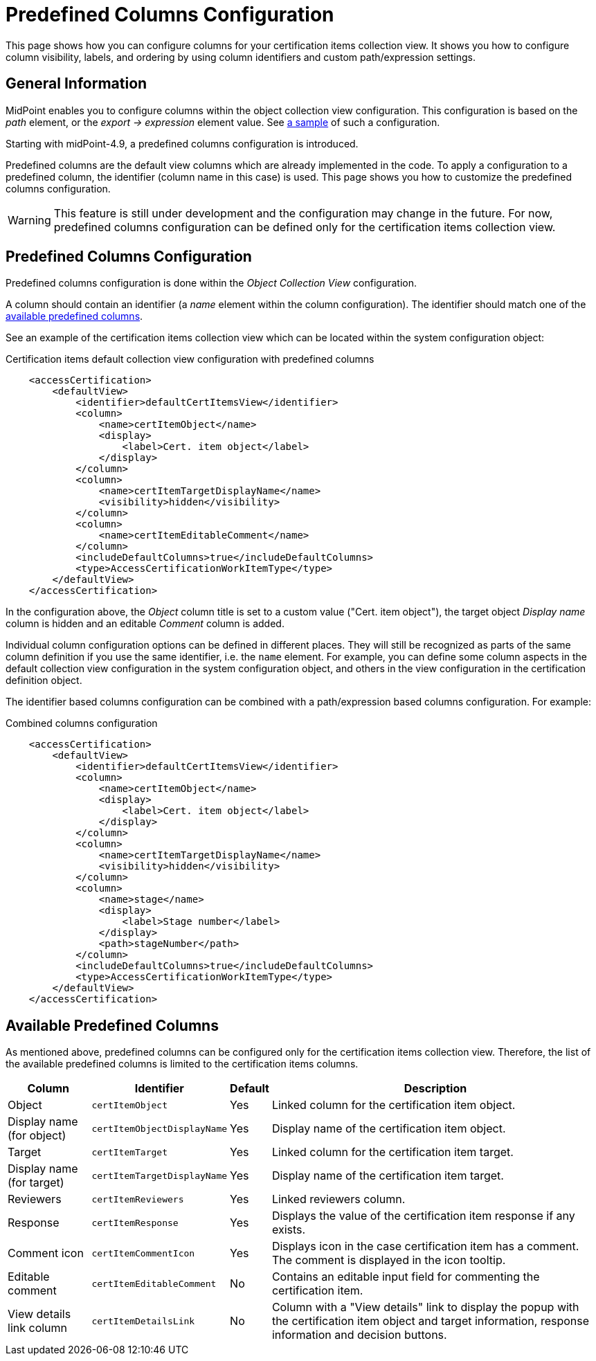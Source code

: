 = Predefined Columns Configuration
:page-nav-title: Predefined Columns Configuration
:page-upkeep-status: yellow
:page-moved-from: /midpoint/reference/roles-policies/certification/columns-configuration/
:page-description: This page shows how you can configure columns for your certification items collection view.
:page-keywords: columns configuration, predefined columns, accessCertification, certification
:page-toc: top

This page shows how you can configure columns for your certification items collection view.
It shows you how to configure column visibility, labels, and ordering by using column identifiers and custom path/expression settings.

== General Information

MidPoint enables you to configure columns within the object collection view configuration.
This configuration is based on the _path_ element, or the _export -> expression_ element value.
See xref:/midpoint/reference/admin-gui/admin-gui-config/admin-gui-config-examples/#custom-columns-configuration[a sample] of such a configuration.

Starting with midPoint-4.9, a predefined columns configuration is introduced.

Predefined columns are the default view columns which are already implemented in the code.
To apply a configuration to a predefined column, the identifier (column name in this case) is used.
This page shows you how to customize the predefined columns configuration.

WARNING: This feature is still under development and the configuration may change in the future.
For now, predefined columns configuration can be defined only for the certification items collection view.

== Predefined Columns Configuration

Predefined columns configuration is done within the _Object Collection View_ configuration.

A column should contain an identifier (a _name_ element within the column configuration).
The identifier should match one of the <<available_predefined_columns,available predefined columns>>.

See an example of the certification items collection view which can be located within the system configuration object:

.Certification items default collection view configuration with predefined columns
[source,xml]
----
    <accessCertification>
        <defaultView>
            <identifier>defaultCertItemsView</identifier>
            <column>
                <name>certItemObject</name>
                <display>
                    <label>Cert. item object</label>
                </display>
            </column>
            <column>
                <name>certItemTargetDisplayName</name>
                <visibility>hidden</visibility>
            </column>
            <column>
                <name>certItemEditableComment</name>
            </column>
            <includeDefaultColumns>true</includeDefaultColumns>
            <type>AccessCertificationWorkItemType</type>
        </defaultView>
    </accessCertification>
----

In the configuration above, the _Object_ column title is set to a custom value ("Cert. item object"), the target object _Display name_ column is hidden and an editable _Comment_ column is added.

Individual column configuration options can be defined in different places.
They will still be recognized as parts of the same column definition if you use the same identifier, i.e. the `name` element.
For example, you can define some column aspects in the default collection view configuration in the system configuration object, and others in the view configuration in the certification definition object.

The identifier based columns configuration can be combined with a path/expression based columns configuration.
For example:

.Combined columns configuration
[source,xml]
----
    <accessCertification>
        <defaultView>
            <identifier>defaultCertItemsView</identifier>
            <column>
                <name>certItemObject</name>
                <display>
                    <label>Cert. item object</label>
                </display>
            </column>
            <column>
                <name>certItemTargetDisplayName</name>
                <visibility>hidden</visibility>
            </column>
            <column>
                <name>stage</name>
                <display>
                    <label>Stage number</label>
                </display>
                <path>stageNumber</path>
            </column>
            <includeDefaultColumns>true</includeDefaultColumns>
            <type>AccessCertificationWorkItemType</type>
        </defaultView>
    </accessCertification>
----

[[available_predefined_columns]]
== Available Predefined Columns

As mentioned above, predefined columns can be configured only for the certification items collection view.
Therefore, the list of the available predefined columns is limited to the certification items columns.

[%autowidth]
|===
| Column | Identifier | Default | Description

| Object
| `certItemObject`
| Yes
| Linked column for the certification item object.

| Display name (for object)
| `certItemObjectDisplayName`
| Yes
| Display name of the certification item object.

| Target
| `certItemTarget`
| Yes
| Linked column for the certification item target.

| Display name (for target)
| `certItemTargetDisplayName`
| Yes
| Display name of the certification item target.

| Reviewers
| `certItemReviewers`
| Yes
| Linked reviewers column.

| Response
| `certItemResponse`
| Yes
| Displays the value of the certification item response if any exists.

| Comment icon
| `certItemCommentIcon`
| Yes
| Displays icon in the case certification item has a comment.
The comment is displayed in the icon tooltip.

| Editable comment
| `certItemEditableComment`
| No
| Contains an editable input field for commenting the certification item.

| View details link column
| `certItemDetailsLink`
| No
| Column with a "View details" link to display the popup with the certification item object and target information, response information and decision buttons.

|===


